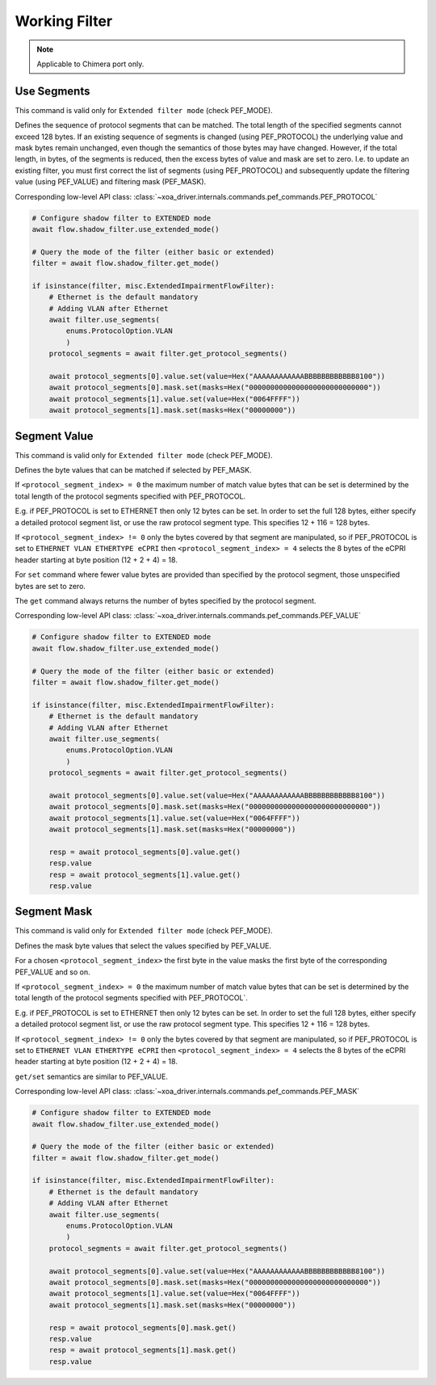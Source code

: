 Working Filter
=========================

.. note::

    Applicable to Chimera port only.


Use Segments
-------------------
This command is valid only for ``Extended filter mode`` (check PEF_MODE).

Defines the sequence of protocol segments that can be
matched. The total length of the specified segments cannot exceed 128 bytes. If
an existing sequence of segments is changed (using PEF_PROTOCOL) the underlying
value and mask bytes remain unchanged, even though the semantics of those bytes
may have changed. However, if the total length, in bytes, of the segments is
reduced, then the excess bytes of value and mask are set to zero. I.e. to update
an existing filter, you must first correct the list of segments (using
PEF_PROTOCOL) and subsequently update the filtering value (using PEF_VALUE) and filtering mask (PEF_MASK).
    
Corresponding low-level API class: :class:`~xoa_driver.internals.commands.pef_commands.PEF_PROTOCOL`

.. code-block:: python
    
    # Configure shadow filter to EXTENDED mode
    await flow.shadow_filter.use_extended_mode()

    # Query the mode of the filter (either basic or extended)
    filter = await flow.shadow_filter.get_mode()

    if isinstance(filter, misc.ExtendedImpairmentFlowFilter):
        # Ethernet is the default mandatory
        # Adding VLAN after Ethernet
        await filter.use_segments(
            enums.ProtocolOption.VLAN
            )
        protocol_segments = await filter.get_protocol_segments()

        await protocol_segments[0].value.set(value=Hex("AAAAAAAAAAAABBBBBBBBBBBB8100"))
        await protocol_segments[0].mask.set(masks=Hex("0000000000000000000000000000"))
        await protocol_segments[1].value.set(value=Hex("0064FFFF"))
        await protocol_segments[1].mask.set(masks=Hex("00000000"))

Segment Value
-------------------
This command is valid only for ``Extended filter mode`` (check PEF_MODE).

Defines the byte values that can be matched if selected by PEF_MASK.

If ``<protocol_segment_index> = 0`` the maximum number of match value
bytes that can be set is determined by the total length of the protocol segments
specified with PEF_PROTOCOL.

E.g. if PEF_PROTOCOL is set to ETHERNET then only
12 bytes can be set. In order to set the full 128 bytes, either specify a
detailed protocol segment list, or use the raw protocol segment type. This specifies 12 + 116 = 128 bytes.

If ``<protocol_segment_index> != 0`` only the bytes covered by that segment are manipulated,
so if PEF_PROTOCOL is set to ``ETHERNET VLAN ETHERTYPE eCPRI`` then ``<protocol_segment_index> = 4`` selects the 8
bytes of the eCPRI header starting at byte position (12 + 2 + 4) = 18.

For ``set`` command where fewer value bytes are provided than specified by the protocol segment, those unspecified bytes are set to zero.

The ``get`` command always returns the number of bytes specified by the protocol segment.

Corresponding low-level API class: :class:`~xoa_driver.internals.commands.pef_commands.PEF_VALUE`

.. code-block:: python
    
    # Configure shadow filter to EXTENDED mode
    await flow.shadow_filter.use_extended_mode()

    # Query the mode of the filter (either basic or extended)
    filter = await flow.shadow_filter.get_mode()

    if isinstance(filter, misc.ExtendedImpairmentFlowFilter):
        # Ethernet is the default mandatory
        # Adding VLAN after Ethernet
        await filter.use_segments(
            enums.ProtocolOption.VLAN
            )
        protocol_segments = await filter.get_protocol_segments()

        await protocol_segments[0].value.set(value=Hex("AAAAAAAAAAAABBBBBBBBBBBB8100"))
        await protocol_segments[0].mask.set(masks=Hex("0000000000000000000000000000"))
        await protocol_segments[1].value.set(value=Hex("0064FFFF"))
        await protocol_segments[1].mask.set(masks=Hex("00000000"))

        resp = await protocol_segments[0].value.get()
        resp.value
        resp = await protocol_segments[1].value.get()
        resp.value

Segment Mask
-------------------
This command is valid only for ``Extended filter mode`` (check PEF_MODE).

Defines the mask byte values that select the values specified by PEF_VALUE.

For a chosen ``<protocol_segment_index>`` the first byte in the value masks the
first byte of the corresponding PEF_VALUE and so on.

If ``<protocol_segment_index> = 0`` the maximum number of match value
bytes that can be set is determined by the total length of the protocol segments
specified with PEF_PROTOCOL`.

E.g. if PEF_PROTOCOL is set to ETHERNET then only
12 bytes can be set. In order to set the full 128 bytes, either specify a
detailed protocol segment list, or use the raw protocol segment type. This specifies 12 + 116 = 128 bytes.

If ``<protocol_segment_index> != 0`` only the bytes covered by that segment are manipulated,
so if PEF_PROTOCOL is set to ``ETHERNET VLAN ETHERTYPE eCPRI`` then ``<protocol_segment_index> = 4`` selects the 8
bytes of the eCPRI header starting at byte position (12 + 2 + 4) = 18.

``get/set`` semantics are similar to PEF_VALUE.

Corresponding low-level API class: :class:`~xoa_driver.internals.commands.pef_commands.PEF_MASK`

.. code-block:: python
    
    # Configure shadow filter to EXTENDED mode
    await flow.shadow_filter.use_extended_mode()

    # Query the mode of the filter (either basic or extended)
    filter = await flow.shadow_filter.get_mode()

    if isinstance(filter, misc.ExtendedImpairmentFlowFilter):
        # Ethernet is the default mandatory
        # Adding VLAN after Ethernet
        await filter.use_segments(
            enums.ProtocolOption.VLAN
            )
        protocol_segments = await filter.get_protocol_segments()

        await protocol_segments[0].value.set(value=Hex("AAAAAAAAAAAABBBBBBBBBBBB8100"))
        await protocol_segments[0].mask.set(masks=Hex("0000000000000000000000000000"))
        await protocol_segments[1].value.set(value=Hex("0064FFFF"))
        await protocol_segments[1].mask.set(masks=Hex("00000000"))

        resp = await protocol_segments[0].mask.get()
        resp.value
        resp = await protocol_segments[1].mask.get()
        resp.value